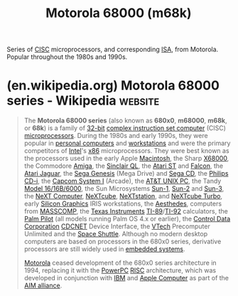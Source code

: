 :PROPERTIES:
:ID:       7b05bea8-f797-4cbe-8a6a-a6c10e3f9636
:END:
#+title: Motorola 68000 (m68k)
#+filetags: :motorola_inc:electronics:processor:microprocessor:computer_architecture:

Series of [[id:96b6fc36-5b86-4108-b2b4-39b85a38f385][CISC]] microprocessors, and corresponding [[id:c980a340-2564-437e-a79f-388122a206ad][ISA]], from Motorola.  Popular throughout the 1980s and 1990s.
* (en.wikipedia.org) Motorola 68000 series - Wikipedia              :website:
:PROPERTIES:
:ID:       db5e1706-95e3-4654-8564-f9f65523d788
:ROAM_REFS: https://en.wikipedia.org/wiki/Motorola_68000_series
:END:

#+begin_quote
  The *Motorola 68000 series* (also known as *680x0*, *m68000*, *m68k*, or *68k*) is a family of [[https://en.wikipedia.org/wiki/32-bit_computing][32-bit]] [[https://en.wikipedia.org/wiki/Complex_instruction_set_computer][complex instruction set computer]] (CISC) [[https://en.wikipedia.org/wiki/Microprocessor][microprocessors]].  During the 1980s and early 1990s, they were popular in [[https://en.wikipedia.org/wiki/Personal_computer][personal computers]] and [[https://en.wikipedia.org/wiki/Workstation][workstations]] and were the primary competitors of [[https://en.wikipedia.org/wiki/Intel][Intel]]'s [[https://en.wikipedia.org/wiki/X86][x86]] microprocessors.  They were best known as the processors used in the early Apple [[https://en.wikipedia.org/wiki/Mac_(computer)][Macintosh]], the Sharp [[https://en.wikipedia.org/wiki/X68000][X68000]], the Commodore [[https://en.wikipedia.org/wiki/Amiga][Amiga]], the [[https://en.wikipedia.org/wiki/Sinclair_QL][Sinclair QL]], the [[https://en.wikipedia.org/wiki/Atari_ST][Atari ST]] and [[https://en.wikipedia.org/wiki/Atari_Falcon][Falcon]], the [[https://en.wikipedia.org/wiki/Atari_Jaguar][Atari Jaguar]], the [[https://en.wikipedia.org/wiki/Sega_Genesis][Sega Genesis]] (Mega Drive) and [[https://en.wikipedia.org/wiki/Sega_CD][Sega CD]], the [[https://en.wikipedia.org/wiki/Philips_CD-i][Philips CD-i]], the [[https://en.wikipedia.org/wiki/CP_System][Capcom System I]] (Arcade), the [[https://en.wikipedia.org/wiki/AT&T_UNIX_PC][AT&T UNIX PC]], the Tandy [[https://en.wikipedia.org/wiki/TRS-80_Model_II#Model_16B_and_Tandy_6000][Model 16/16B/6000]], the Sun Microsystems [[https://en.wikipedia.org/wiki/Sun-1][Sun-1]], [[https://en.wikipedia.org/wiki/Sun-2][Sun-2]] and [[https://en.wikipedia.org/wiki/Sun-3][Sun-3]], the [[https://en.wikipedia.org/wiki/NeXT_Computer][NeXT Computer]], [[https://en.wikipedia.org/wiki/NeXTcube][NeXTcube]], [[https://en.wikipedia.org/wiki/NeXTstation][NeXTstation]], and [[https://en.wikipedia.org/wiki/NeXTcube_Turbo][NeXTcube Turbo]], early [[https://en.wikipedia.org/wiki/Silicon_Graphics][Silicon Graphics]] IRIS workstations, the [[https://en.wikipedia.org/wiki/Aesthedes][Aesthedes]], computers from [[https://en.wikipedia.org/wiki/MASSCOMP][MASSCOMP]], the [[https://en.wikipedia.org/wiki/Texas_Instruments][Texas Instruments]] [[https://en.wikipedia.org/wiki/TI-89][TI-89]]/[[https://en.wikipedia.org/wiki/TI-92][TI-92]] calculators, the [[https://en.wikipedia.org/wiki/Palm_Pilot][Palm Pilot]] (all models running Palm OS 4.x or earlier), the [[https://en.wikipedia.org/wiki/Control_Data_Corporation][Control Data Corporation]] [[https://en.wikipedia.org/w/index.php?title=CDCNET&action=edit&redlink=1][CDCNET]] Device Interface, the [[https://en.wikipedia.org/wiki/VTech][VTech]] Precomputer Unlimited and the [[https://en.wikipedia.org/wiki/Space_Shuttle][Space Shuttle]].  Although no modern desktop computers are based on processors in the 680x0 series, derivative processors are still widely used in [[https://en.wikipedia.org/wiki/Embedded_system][embedded systems]].

  [[https://en.wikipedia.org/wiki/Motorola][Motorola]] ceased development of the 680x0 series architecture in 1994, replacing it with the [[https://en.wikipedia.org/wiki/PowerPC][PowerPC]] [[https://en.wikipedia.org/wiki/RISC][RISC]] architecture, which was developed in conjunction with [[https://en.wikipedia.org/wiki/IBM][IBM]] and [[https://en.wikipedia.org/wiki/Apple_Computer][Apple Computer]] as part of the [[https://en.wikipedia.org/wiki/AIM_alliance][AIM alliance]].
#+end_quote
